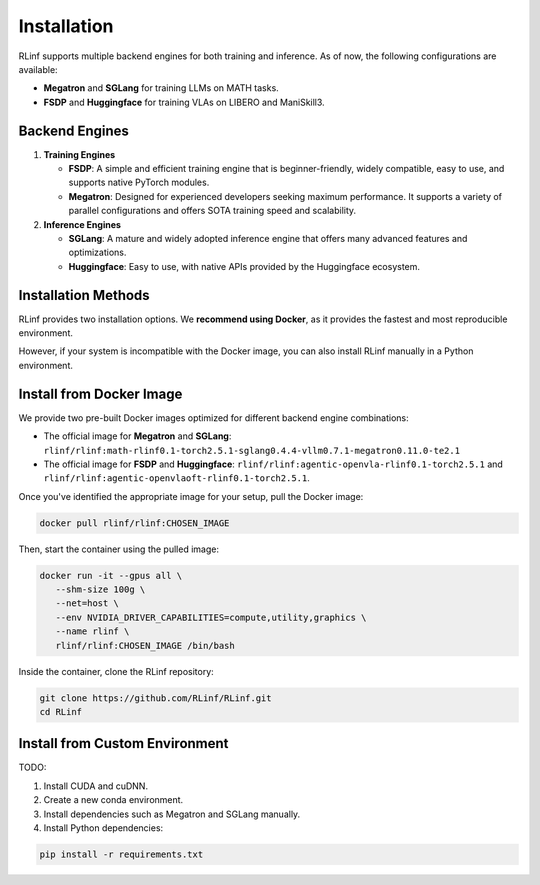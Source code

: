 Installation
============

RLinf supports multiple backend engines for both training and inference. As of now, the following configurations are available:

- **Megatron** and **SGLang** for training LLMs on MATH tasks.
- **FSDP** and **Huggingface** for training VLAs on LIBERO and ManiSkill3.

Backend Engines
---------------

1. **Training Engines**

   - **FSDP**: A simple and efficient training engine that is beginner-friendly, widely compatible, easy to use, and supports native PyTorch modules.

   - **Megatron**: Designed for experienced developers seeking maximum performance. It supports a variety of parallel configurations and offers SOTA training speed and scalability.

2. **Inference Engines**

   - **SGLang**: A mature and widely adopted inference engine that offers many advanced features and optimizations.

   - **Huggingface**: Easy to use, with native APIs provided by the Huggingface ecosystem.

Installation Methods
--------------------

RLinf provides two installation options. We **recommend using Docker**, as it provides the fastest and most reproducible environment.

However, if your system is incompatible with the Docker image, you can also install RLinf manually in a Python environment.

Install from Docker Image
-------------------------

We provide two pre-built Docker images optimized for different backend engine combinations:

- The official image for **Megatron** and **SGLang**: ``rlinf/rlinf:math-rlinf0.1-torch2.5.1-sglang0.4.4-vllm0.7.1-megatron0.11.0-te2.1``
- The official image for **FSDP** and **Huggingface**: ``rlinf/rlinf:agentic-openvla-rlinf0.1-torch2.5.1`` and ``rlinf/rlinf:agentic-openvlaoft-rlinf0.1-torch2.5.1``.

Once you've identified the appropriate image for your setup, pull the Docker image:

.. code-block:: bash

   docker pull rlinf/rlinf:CHOSEN_IMAGE

Then, start the container using the pulled image:

.. For Megatron + SGLang, run:

.. .. code-block:: bash

..    .. docker run -it --gpus all \
..    ..    --shm-size 80g \
..    ..    --net=host \
..    ..    -v "$(pwd)":/workspace/RLinf \
..    ..    -w /workspace/RLinf \
..    ..    --name rlinf \
..    ..    rlinf/rlinf:latest /bin/bash

..    docker run -it --gpus all \
..       --shm-size 80g \
..       --net=host \
..       --name rlinf \
..       rlinf/rlinf:math-rlinf0.1-torch2.5.1-sglang0.4.4-vllm0.7.1-megatron0.11.0-te2.1 /bin/bash

.. For FSDP + HuggingFace, run:

.. .. code-block:: bash

..    docker run -it --gpus all \
..       --shm-size 100g \
..       --net=host \
..       --env NVIDIA_DRIVER_CAPABILITIES=compute,utility,graphics \
..       --name rlinf \
..       rlinf/rlinf:agentic-openvla-rlinf0.1-torch2.5.1 /bin/bash

.. code-block:: bash

   docker run -it --gpus all \
      --shm-size 100g \
      --net=host \
      --env NVIDIA_DRIVER_CAPABILITIES=compute,utility,graphics \
      --name rlinf \
      rlinf/rlinf:CHOSEN_IMAGE /bin/bash

Inside the container, clone the RLinf repository:

.. code-block:: bash

   git clone https://github.com/RLinf/RLinf.git
   cd RLinf

Install from Custom Environment
-------------------------------

TODO:

1. Install CUDA and cuDNN.
2. Create a new conda environment.
3. Install dependencies such as Megatron and SGLang manually.
4. Install Python dependencies:

.. code-block:: bash

   pip install -r requirements.txt
